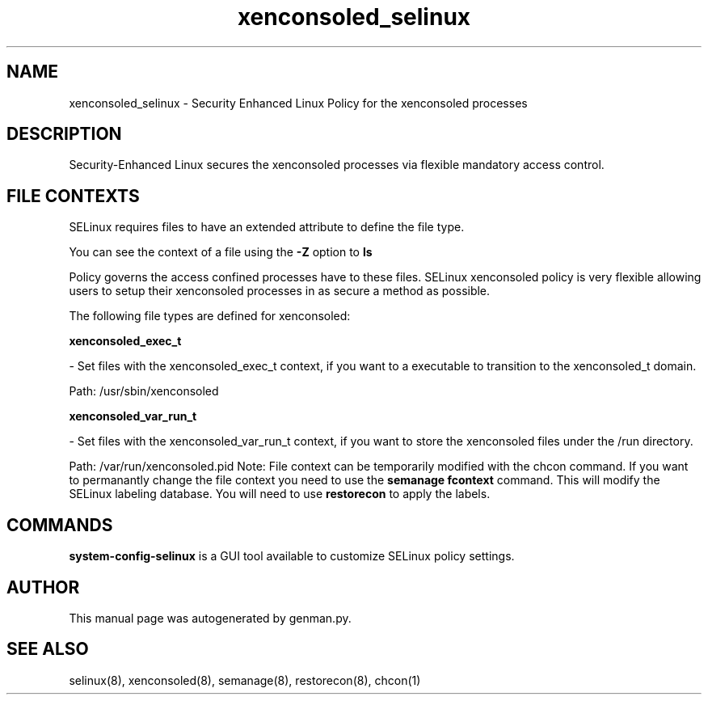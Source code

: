 .TH  "xenconsoled_selinux"  "8"  "xenconsoled" "dwalsh@redhat.com" "xenconsoled SELinux Policy documentation"
.SH "NAME"
xenconsoled_selinux \- Security Enhanced Linux Policy for the xenconsoled processes
.SH "DESCRIPTION"

Security-Enhanced Linux secures the xenconsoled processes via flexible mandatory access
control.  
.SH FILE CONTEXTS
SELinux requires files to have an extended attribute to define the file type. 
.PP
You can see the context of a file using the \fB\-Z\fP option to \fBls\bP
.PP
Policy governs the access confined processes have to these files. 
SELinux xenconsoled policy is very flexible allowing users to setup their xenconsoled processes in as secure a method as possible.
.PP 
The following file types are defined for xenconsoled:


.EX
.B xenconsoled_exec_t 
.EE

- Set files with the xenconsoled_exec_t context, if you want to a executable to transition to the xenconsoled_t domain.

.br
Path: 
/usr/sbin/xenconsoled

.EX
.B xenconsoled_var_run_t 
.EE

- Set files with the xenconsoled_var_run_t context, if you want to store the xenconsoled files under the /run directory.

.br
Path: 
/var/run/xenconsoled\.pid
Note: File context can be temporarily modified with the chcon command.  If you want to permanantly change the file context you need to use the 
.B semanage fcontext 
command.  This will modify the SELinux labeling database.  You will need to use
.B restorecon
to apply the labels.

.SH "COMMANDS"

.PP
.B system-config-selinux 
is a GUI tool available to customize SELinux policy settings.

.SH AUTHOR	
This manual page was autogenerated by genman.py.

.SH "SEE ALSO"
selinux(8), xenconsoled(8), semanage(8), restorecon(8), chcon(1)
